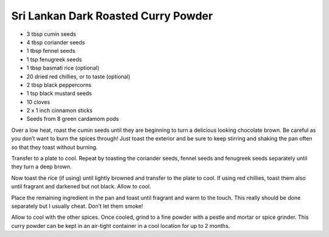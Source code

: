 Sri Lankan Dark Roasted Curry Powder
------------------------------------

* 3 tbsp cumin seeds
* 4 tbsp coriander seeds
* 1 tbsp fennel seeds
* 1 tsp fenugreek seeds
* 1 tbsp basmati rice (optional)
* 20 dried red chillies, or to taste (optional)
* 2 tbsp black peppercorns
* 1 tsp black mustard seeds
* 10 cloves
* 2 x 1 inch cinnamon sticks
* Seeds from 8 green cardamom pods

Over a low heat, roast the cumin seeds until they are beginning to turn a
delicious looking chocolate brown. Be careful as you don’t want to burn the
spices through! Just toast the exterior and be sure to keep stirring and
shaking the pan often so that they toast without burning.

Transfer to a plate to cool. Repeat by toasting the coriander seeds, fennel
seeds and fenugreek seeds separately until they turn a deep brown.

Now toast the rice (if using) until lightly browned and transfer to the plate
to cool. If using red chillies, toast them also until fragrant and darkened but
not black. Allow to cool.

Place the remaining ingredient in the pan and toast until fragrant and warm to
the touch. This really should be done separately but I usually cheat.  Don’t
let them smoke!

Allow to cool with the other spices. Once cooled, grind to a fine powder with a
pestle and mortar or spice grinder. This curry powder can be kept in an
air-tight container in a cool location for up to 2 months. 
